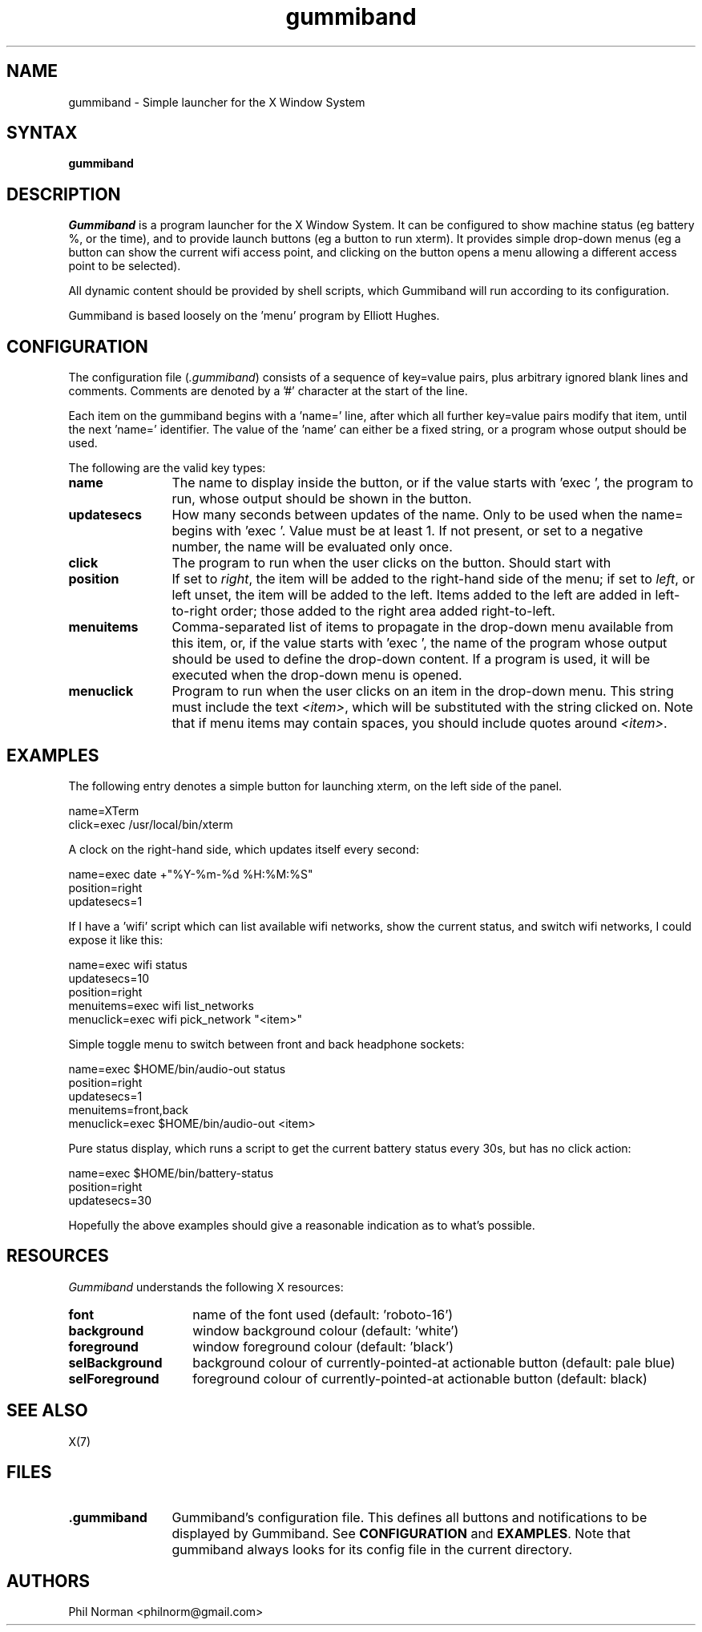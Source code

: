 .\" gummiband, a program launcher for X11
.\" Phil Norman, 2019
.\" 
.\" This program is free software; you can redistribute it and/or
.\" modify it under the terms of the GNU General Public License
.\" as published by the Free Software Foundation; either version 2
.\" of the License, or (at your option) any later version.
.\" 
.\" This program is distributed in the hope that it will be useful,
.\" but WITHOUT ANY WARRANTY; without even the implied warranty of
.\" MERCHANTABILITY or FITNESS FOR A PARTICULAR PURPOSE.  See the
.\" GNU General Public License for more details.
.\" 
.\" You should have received a copy of the GNU General Public License
.\" along with this program; if not, write to the Free Software
.\" Foundation, Inc., 59 Temple Place - Suite 330, Boston, MA  02111-1307, USA.
.\" 
.TH gummiband 1

.SH NAME
gummiband \- Simple launcher for the X Window System

.SH SYNTAX
\fBgummiband

.SH DESCRIPTION
\fIGummiband\fP is a program launcher for the X Window System. It can be
configured to show machine status (eg battery %, or the time), and to provide
launch buttons (eg a button to run xterm). It provides simple drop-down menus
(eg a button can show the current wifi access point, and clicking on the button
opens a menu allowing a different access point to be selected).
.PP
All dynamic content should be provided by shell scripts, which Gummiband will
run according to its configuration.
.PP
Gummiband is based loosely on the 'menu' program by Elliott Hughes.

.SH CONFIGURATION
The configuration file (\fI.gummiband\fP) consists of a sequence of key=value
pairs, plus arbitrary ignored blank lines and comments. Comments are denoted
by a '#' character at the start of the line.
.PP
Each item on the gummiband begins with a 'name=' line, after which all further
key=value pairs modify that item, until the next 'name=' identifier. The value
of the 'name' can either be a fixed string, or a program whose output should be
used.
.PP
The following are the valid key types:
.TP 12
.B name
The name to display inside the button, or if the value starts with 'exec ', the
program to run, whose output should be shown in the button.

.TP 12
.B updatesecs
How many seconds between updates of the name. Only to be used when the name=
begins with 'exec '. Value must be at least 1. If not present, or set to a
negative number, the name will be evaluated only once.

.TP 12
.B click
The program to run when the user clicks on the button. Should start with
'exec '. Cannot be used in a menu.

.TP 12
.B position
If set to \fIright\fP, the item will be added to the right-hand side of the
menu; if set to \fIleft\fP, or left unset, the item will be added to the left.
Items added to the left are added in left-to-right order; those added to the
right area added right-to-left.

.TP 12
.B menuitems
Comma-separated list of items to propagate in the drop-down menu available from
this item, or, if the value starts with 'exec ', the name of the program whose
output should be used to define the drop-down content. If a program is used,
it will be executed when the drop-down menu is opened.

.TP 12
.B menuclick
Program to run when the user clicks on an item in the drop-down menu. This
string must include the text \fI<item>\fP, which will be substituted with the
string clicked on. Note that if menu items may contain spaces, you should
include quotes around \fI<item>\fP.

.SH EXAMPLES
The following entry denotes a simple button for launching xterm, on the left
side of the panel.
.nf

    name=XTerm
    click=exec /usr/local/bin/xterm

.fi
A clock on the right-hand side, which updates itself every second:
.nf

    name=exec date +"%Y-%m-%d %H:%M:%S"
    position=right
    updatesecs=1

.fi
If I have a 'wifi' script which can list available wifi networks, show the
current status, and switch wifi networks, I could expose it like this:
.nf

    name=exec wifi status
    updatesecs=10
    position=right
    menuitems=exec wifi list_networks
    menuclick=exec wifi pick_network "<item>"

.fi
Simple toggle menu to switch between front and back headphone sockets:
.nf

    name=exec $HOME/bin/audio-out status
    position=right
    updatesecs=1
    menuitems=front,back
    menuclick=exec $HOME/bin/audio-out <item>

.fi
Pure status display, which runs a script to get the current battery status
every 30s, but has no click action:
.nf

    name=exec $HOME/bin/battery-status
    position=right
    updatesecs=30

.fi
Hopefully the above examples should give a reasonable indication as to what's
possible.


.SH RESOURCES
\fIGummiband\fP understands the following X resources:
.TP 14
.B font
name of the font used (default: 'roboto-16')
.TP 14
.B background
window background colour (default: 'white')
.TP 14
.B foreground
window foreground colour (default: 'black')
.TP 14
.B selBackground
background colour of currently-pointed-at actionable button (default: pale blue)
.TP 14
.B selForeground
foreground colour of currently-pointed-at actionable button (default: black)

.SH "SEE ALSO"
.PP
X(7)

.SH FILES
.PP
.TP 12
.B .gummiband
Gummiband's configuration file. This defines all buttons and notifications to
be displayed by Gummiband. See \fBCONFIGURATION\fP and \fBEXAMPLES\fP. Note that
gummiband always looks for its config file in the current directory.

.SH AUTHORS
Phil Norman <philnorm@gmail.com>
